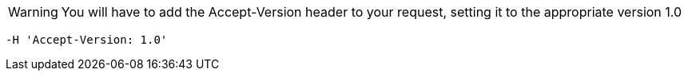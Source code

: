 WARNING: You will have to add the Accept-Version header to your request, setting it to the appropriate version 1.0

[source,bash]
----
-H 'Accept-Version: 1.0'
----


